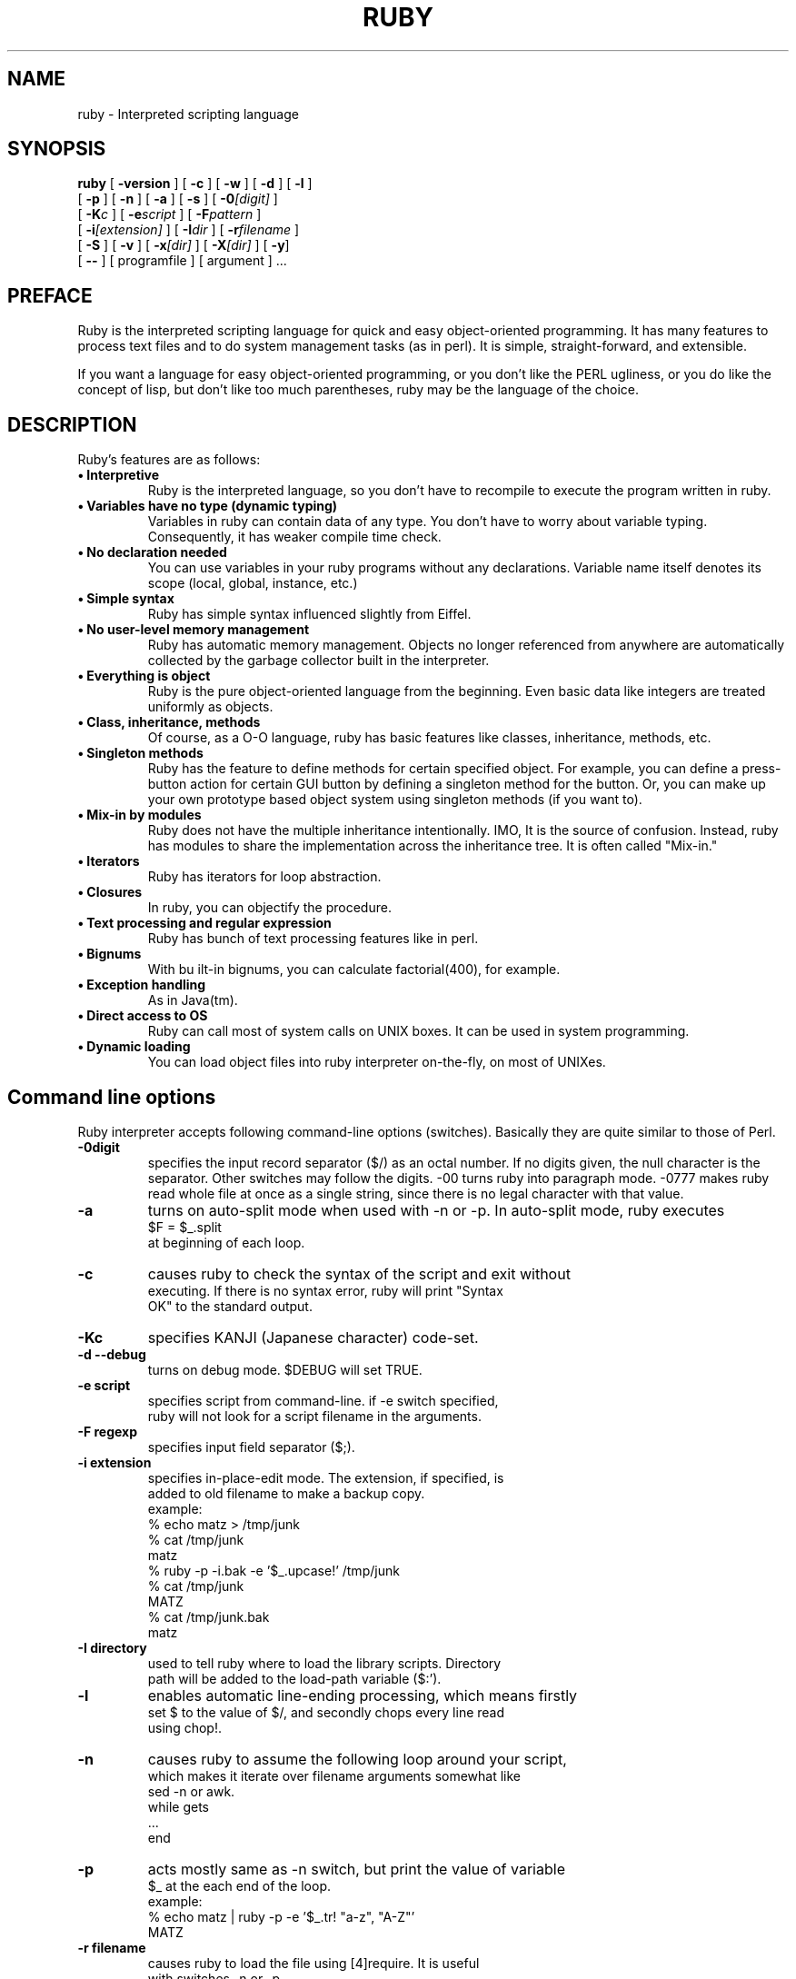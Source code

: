 .\"Ruby is copyrighted by Yukihiro Matsumoto <matz@ruby.club.co.jp>.
.\"
.\"This source is distributed under the conditions blow:
.\"
.\" 1. You may make and give away verbatim copies of the source form of
.\"    the software without restriction, provided that you do not modify
.\"    the original distribution files.
.\"
.\"    If you want to distribute the modified version in any way, contact 
.\"    the author.
.\"
.\" 2. You may distribute the software in object code or executable
.\"    form, provided that you distribute it with instructions on where
.\"    to get the software.
.\"
.\" 3. You may modify the software in any way, provided that you do not
.\"    distribute the modified version.
.\"
.\" 4. You may modify and include the part of the software into any other
.\"    software (possibly commercial).  But some files in the distribution
.\"    are not written by the author, so that they are not under this terms.
.\"    They are gc.c(partly)$B!$(Butils.c(partly), regex.[ch]$B!$(Bfnmatch.[ch]$B!$(B
.\"    glob.c, st.[ch] and somme files under the ./missing directory.  See
.\"    each files for the copying condition.
.\"
.\" 5. The scripts and library files supplied as input to or produced as 
.\"    output from the software do not automatically fall under the
.\"    copyright of the software, but belong to whomever generated them, 
.\"    and may be sold commercially, and may be aggregated with this
.\"    software.
.\"
.\" 6. THIS SOFTWARE IS PROVIDED "AS IS" AND WITHOUT ANY EXPRESS OR
.\"    IMPLIED WARRANTIES, INCLUDING, WITHOUT LIMITATION, THE IMPLIED
.\"    WARRANTIES OF MERCHANTIBILITY AND FITNESS FOR A PARTICULAR
.\"    PURPOSE.
.\"
.\" $Id$
.\"
.na
.TH RUBY 1 "ruby 1.0" "19/Sep/97" "Ruby Programmers Reference Guide"
.SH NAME
ruby - Interpreted scripting language
.SH SYNOPSIS
.B ruby \c
  [ \c
.BI -version \c
 ]  [ \c
.BI -c \c
 ]  [ \c
.BI -w \c
 ]  [ \c
.BI -d \c
 ]  [ \c
.BI -l \c
 ]
       [ \c
.BI -p \c
 ]  [ \c
.BI -n \c
 ]  [ \c
.BI -a \c
 ]  [ \c
.BI -s \c
 ]  [ \c
.BI -0 "[digit]"\c
 ]
       [ \c
.BI -K "c"\c
 ]  [ \c
.BI -e "script"\c
 ]  [ \c
.BI -F "pattern"\c
 ] 
       [ \c
.BI -i "[extension]"\c
 ]  [ \c
.BI -I "dir"\c
 ] [ \c
.BI -r "filename"\c
 ]  
       [ \c
.BI -S \c
 ]  [ \c
.BI -v \c
 ]  [ \c
.BI -x "[dir]"\c
 ]  [ \c
.BI -X "[dir]"\c
 ]  [ \c
.BI -y \c
]
       [ \c
.BI -- \c
 ] [ programfile ]  [ argument ] ...
                                       
.SH PREFACE
Ruby is the interpreted scripting language for quick and easy
object-oriented programming. It has many features to process text
files and to do system management tasks (as in perl). It is simple,
straight-forward, and extensible.
.PP   
If you want a language for easy object-oriented programming, or you
don't like the PERL ugliness, or you do like the concept of lisp, but
don't like too much parentheses, ruby may be the language of the
choice.
.SH DESCRIPTION
Ruby's features are as follows:
.TP
.B "\(bu Interpretive"
Ruby is the interpreted language, so you don't have to
recompile to execute the program written in ruby.
.TP
.B "\(bu Variables have no type (dynamic typing)"
Variables in ruby can contain data of any type. You don't have
to worry about variable typing. Consequently, it has weaker
compile time check.
.TP          
.B "\(bu No declaration needed"
You can use variables in your ruby programs without any
declarations. Variable name itself denotes its scope (local,
global, instance, etc.)
.TP
.B "\(bu Simple syntax"
Ruby has simple syntax influenced slightly from Eiffel.
.TP
.B "\(bu No user-level memory management"
Ruby has automatic memory management. Objects no longer
referenced from anywhere are automatically collected by the
garbage collector built in the interpreter.
.TP
.B "\(bu Everything is object"
Ruby is the pure object-oriented language from the beginning.
Even basic data like integers are treated uniformly as objects.
.TP
.B "\(bu Class, inheritance, methods"
Of course, as a O-O language, ruby has basic features like
classes, inheritance, methods, etc.
.TP
.B "\(bu Singleton methods"
Ruby has the feature to define methods for certain specified
object. For example, you can define a press-button action for
certain GUI button by defining a singleton method for the
button. Or, you can make up your own prototype based object
system using singleton methods (if you want to).
.TP
.B "\(bu Mix-in by modules"
Ruby does not have the multiple inheritance intentionally. IMO,
It is the source of confusion. Instead, ruby has modules to
share the implementation across the inheritance tree. It is
often called "Mix-in."
.TP
.B "\(bu Iterators"
Ruby has iterators for loop abstraction.
.TP
.B "\(bu Closures"
In ruby, you can objectify the procedure.
.TP
.B "\(bu Text processing and regular expression"
Ruby has bunch of text processing features like in perl.
.TP
.B "\(bu Bignums"
With bu ilt-in bignums, you can calculate factorial(400), for
example.
.TP
.B "\(bu Exception handling"
As in Java(tm).
.TP
.B "\(bu Direct access to OS"
Ruby can call most of system calls on UNIX boxes. It can be
used in system programming.
.TP
.B "\(bu Dynamic loading"
You can load object files into ruby interpreter on-the-fly, on
most of UNIXes.
.PP
.SH Command line options
Ruby interpreter accepts following command-line options (switches).
Basically they are quite similar to those of Perl.
.TP   
.B -0digit
specifies the input record separator ($/) as an octal number.
If no digits given, the null character is the separator. Other
switches may follow the digits. -00 turns ruby into paragraph
mode. -0777 makes ruby read whole file at once as a single
string, since there is no legal character with that value.
.TP
.B -a
turns on auto-split mode when used with -n or -p. In auto-split
mode, ruby executes
.nf
.ne 1
\&    $F = $_.split 
at beginning of each loop.
.TP
.B  -c
causes ruby to check the syntax of the script and exit without
executing. If there is no syntax error, ruby will print "Syntax
OK" to the standard output.
.TP
.B -Kc
specifies KANJI (Japanese character) code-set.
.TP
.B
-d --debug
turns on debug mode. $DEBUG will set TRUE.
.TP
.B -e script
specifies script from command-line. if -e switch specified,
ruby will not look for a script filename in the arguments.
.TP
.B -F regexp
specifies input field separator ($;).
.TP
.B -i extension
specifies in-place-edit mode. The extension, if specified, is
added to old filename to make a backup copy.
example:
.nf
.ne 8
\&    % echo matz > /tmp/junk
\&    % cat /tmp/junk
\&    matz
\&    % ruby -p -i.bak -e '$_.upcase!' /tmp/junk
\&    % cat /tmp/junk
\&    MATZ
\&    % cat /tmp/junk.bak
\&    matz
.TP
.B -I directory
used to tell ruby where to load the library scripts. Directory
path will be added to the load-path variable ($:').
.TP
.B -l
enables automatic line-ending processing, which means firstly
set $\ to the value of $/, and secondly chops every line read
using chop!.
.TP
.B -n
causes ruby to assume the following loop around your script,
which makes it iterate over filename arguments somewhat like
sed -n or awk.
.nf
.ne 3          
\&    while gets
\&      ...
\&    end
.TP
.B -p
acts mostly same as -n switch, but print the value of variable
$_ at the each end of the loop.
example:
.nf
.ne 2
\&    % echo matz | ruby -p -e '$_.tr! "a-z", "A-Z"'
\&    MATZ
.TP
.B -r filename
causes ruby to load the file using [4]require. It is useful
with switches -n or -p.
.TP
.B -s
enables some switch parsing for switches after script name but
before any filename arguments (or before a --). Any switches
found there is removed from ARGV and set the corresponding
variable in the script.
example:
.nf
.ne 3          
\&    #! /usr/local/bin/ruby -s
\&    # prints "true" if invoked with `-xyz' switch.
\&    print "true\n" if $xyz
.TP
.B -S
makes ruby uses the PATH environment variable to search for
script, unless if its name begins with a slash. This is used to
emulate #! on machines that don't support it, in the following
manner:
.nf
.ne 2          
\&    #! /usr/local/bin/ruby
\&    # This line makes the next one a comment in ruby \
\&      exec /usr/local/bin/ruby -S $0 $*
On some systems $0 does not always contain the full pathname,
so you need -S switch to tell ruby to search for the script if
necessary.
To handle embedded spaces or such, A better construct than $*
would be ${1+"$@"}, but it does not work if the script is being
interpreted by csh.
.TP
.B -v --verbose
enables verbose mode. Ruby will prints its version at the
beginning, and set the variable `$VERBOSE' to TRUE. Some
methods prints extra messages if this variable is TRUE. If this
switch is given, and no other switches present, ruby quits
after printing its version.
.TP
.B --version
prints the version of ruby executable.
.TP
.B -w
enables verbose mode without printing version message at the
beginning. It set the variable `$VERBOSE' to TRUE.
.TP
.B -x[directory]
tells ruby that the script is embedded in a message. Leading
garbage will be discarded until the first that starts with "#!"
and contains string "ruby". Any meaningful switches on that
line will applied. The end of script must be specified with
either EOF, ^D (control-D), ^Z (control-Z), or reserved word
__END__.If the directory name is specified, ruby will switch to
that directory before executing script.
.TP
.B -X directory
causes ruby to switch to the directory.
.TP
.B -y --yydebug
turns on compiler debug mode. ruby will print bunch of internal
state messages during compiling scripts. You don't have to
specify this switch, unless you are going to debug the ruby
interpreter itself.
.PP
.SH AUTHOR
 Ruby is designed and implemented by Yukihiro Matsumoto <matz@ruby.club.co.jp>.
